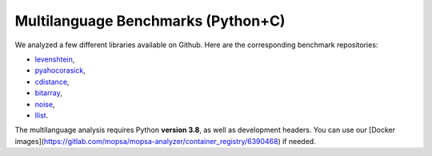.. _cpy-benchs:

Multilanguage Benchmarks (Python+C)
===================================

We analyzed a few different libraries available on Github. Here are the corresponding benchmark repositories:

- `levenshtein <https://gitlab.com/mopsa/benchmarks/cpython-benchmarks/levenshtein-analysis>`_,

- `pyahocorasick <https://gitlab.com/mopsa/benchmarks/cpython-benchmarks/pyahocorasick-analysis>`_,

- `cdistance <https://gitlab.com/mopsa/benchmarks/cpython-benchmarks/cdistance-analysis>`_,

- `bitarray <https://gitlab.com/mopsa/benchmarks/cpython-benchmarks/bitarray-analysis>`_,

- `noise <https://gitlab.com/mopsa/benchmarks/cpython-benchmarks/noise-analysis>`_,

- `llist <https://gitlab.com/mopsa/benchmarks/cpython-benchmarks/llist-analysis>`_.

The multilanguage analysis requires Python **version 3.8**, as well as development headers. You can use our [Docker images](https://gitlab.com/mopsa/mopsa-analyzer/container_registry/6390468) if needed.
